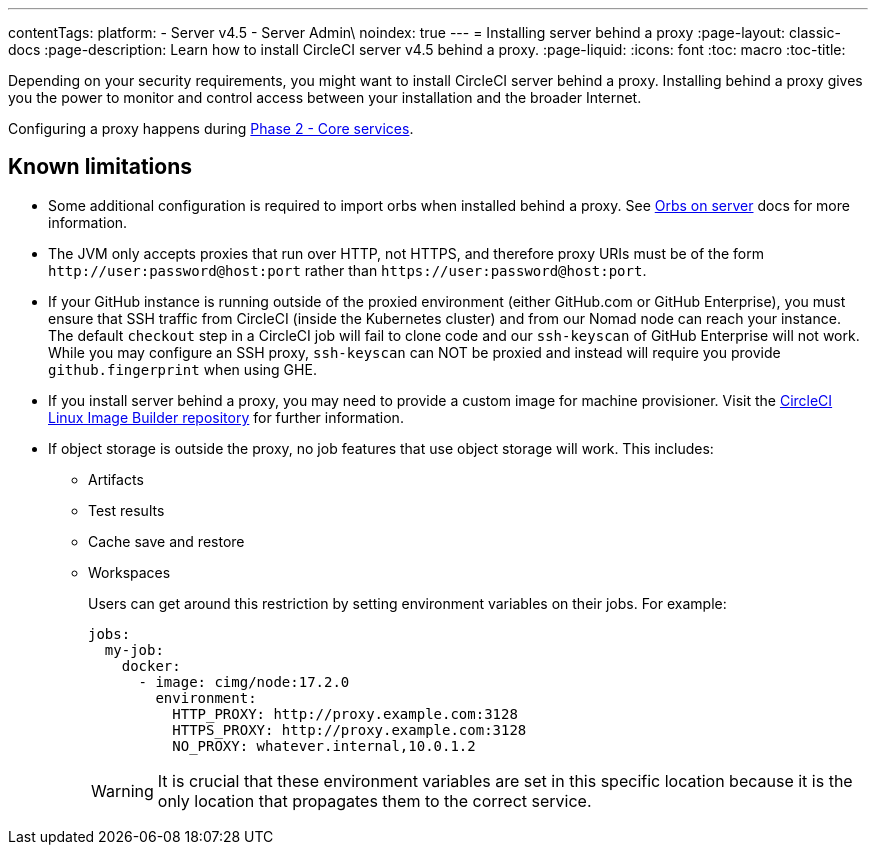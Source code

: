 ---
contentTags:
  platform:
  - Server v4.5
  - Server Admin\
noindex: true
---
= Installing server behind a proxy
:page-layout: classic-docs
:page-description: Learn how to install CircleCI server v4.5 behind a proxy.
:page-liquid:
:icons: font
:toc: macro
:toc-title:

Depending on your security requirements, you might want to install CircleCI server behind a proxy. Installing behind a proxy gives you the power to monitor and control access between your installation and the broader Internet.

Configuring a proxy happens during xref:phase-2-core-services#m-installing-behind-a-proxy[Phase 2 - Core services].

[#known-limitations]
== Known limitations

* Some additional configuration is required to import orbs when installed behind a proxy. See xref:../operator/managing-orbs/#using-orbs-behind-a-proxy[Orbs on server] docs for more information.
* The JVM only accepts proxies that run over HTTP, not HTTPS, and therefore proxy URIs must be of the form `\http://user:password@host:port` rather than `\https://user:password@host:port`.
* If your GitHub instance is running outside of the proxied environment (either GitHub.com or GitHub Enterprise), you must ensure that SSH traffic from CircleCI (inside the Kubernetes cluster) and from our Nomad node can reach your instance. The default `checkout` step in a CircleCI job will fail to clone code and our `ssh-keyscan` of GitHub Enterprise will not work. While you may configure an SSH proxy, `ssh-keyscan` can NOT be proxied and instead will require you provide `github.fingerprint` when using GHE.
* If you install server behind a proxy, you may need to provide a custom image for machine provisioner. Visit the link:https://github.com/CircleCI-Public/circleci-server-linux-image-builder[CircleCI Linux Image Builder repository] for further information.
* If object storage is outside the proxy, no job features that use object storage will work. This includes:
** Artifacts
** Test results
** Cache save and restore
** Workspaces
+
Users can get around this restriction by setting environment variables on their jobs. For example:
+
[source,yaml]
----
jobs:
  my-job:
    docker:
      - image: cimg/node:17.2.0
        environment:
          HTTP_PROXY: http://proxy.example.com:3128
          HTTPS_PROXY: http://proxy.example.com:3128
          NO_PROXY: whatever.internal,10.0.1.2
----
+
WARNING: It is crucial that these environment variables are set in this specific location because it is the only location that propagates them to the correct service.
